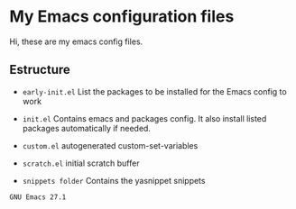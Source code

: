 * My Emacs configuration files

Hi, these are my emacs config files.

** Estructure

- =early-init.el= List the packages to be installed for the Emacs config to work

- =init.el= Contains emacs and packages config. It also install listed packages automatically if needed.

- =custom.el= autogenerated custom-set-variables

- =scratch.el= initial scratch buffer

- =snippets folder= Contains the yasnippet snippets

~GNU Emacs 27.1~

